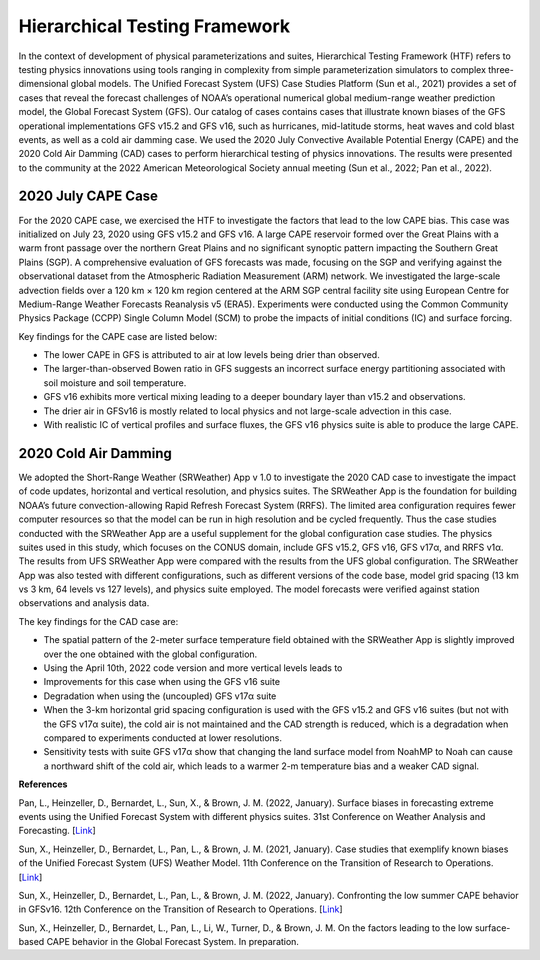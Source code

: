 .. Hierarchical Testing Framework documentation master file, created by
   sphinx-quickstart on Tue Jun  28 10:14 2022.
   You can adapt this file completely to your liking, but it should at least
   contain the root `toctree` directive.


.. _Hierarchical Testing Framework:
Hierarchical Testing Framework
=====================================

In the context of development of physical parameterizations and suites, Hierarchical Testing Framework (HTF) refers to testing physics innovations using tools ranging in complexity from simple parameterization simulators to complex three-dimensional global models. The Unified Forecast System (UFS) Case Studies Platform (Sun et al., 2021) provides a set of cases that reveal the forecast challenges of NOAA’s operational numerical global medium-range weather prediction model, the Global Forecast System (GFS). Our catalog of cases contains cases that illustrate known biases of the GFS operational implementations GFS v15.2 and GFS v16, such as hurricanes, mid-latitude storms, heat waves and cold blast events, as well as a cold air damming case. We used the 2020 July Convective Available Potential Energy (CAPE) and the 2020 Cold Air Damming (CAD) cases to perform hierarchical testing of physics innovations. The results were presented to the community at the 2022 American Meteorological Society annual meeting (Sun et al., 2022; Pan et al., 2022). 

..............................
2020 July CAPE Case
..............................

For the 2020 CAPE case, we exercised the HTF to investigate the factors that lead to the low CAPE bias. This case was initialized on July 23, 2020 using GFS v15.2 and GFS v16. A large CAPE reservoir formed over the Great Plains with a warm front passage over the northern Great Plains and no significant synoptic pattern impacting the Southern Great Plains (SGP). A comprehensive evaluation of GFS forecasts was made, focusing on the SGP and verifying against the observational dataset from the Atmospheric Radiation Measurement (ARM) network. We investigated the large-scale advection fields over a 120 km × 120 km region centered at the ARM SGP central facility site using European Centre for Medium-Range Weather Forecasts Reanalysis v5 (ERA5). Experiments were conducted using the Common Community Physics Package (CCPP) Single Column Model (SCM) to probe the impacts of initial conditions (IC) and surface forcing.

Key findings for the CAPE case are listed below:

- The lower CAPE in GFS is attributed to air at low levels being drier than observed.
- The larger-than-observed Bowen ratio in GFS suggests an incorrect surface energy partitioning associated with soil moisture and soil temperature. 
- GFS v16 exhibits more vertical mixing leading to a deeper boundary layer than v15.2 and observations.
- The drier air in GFSv16 is mostly related to local physics and not large-scale advection in this case.
- With realistic IC of vertical profiles and surface fluxes, the GFS v16 physics suite is able to produce the large CAPE.

..............................
2020 Cold Air Damming
..............................

We adopted the Short-Range Weather (SRWeather) App v 1.0 to investigate the 2020 CAD case to investigate the impact of code updates, horizontal and vertical resolution, and physics suites. The SRWeather App is the foundation for building NOAA’s future convection-allowing Rapid Refresh Forecast System (RRFS). The limited area configuration requires fewer computer resources so that the model can be run in high resolution and be cycled frequently. Thus the case studies conducted with the SRWeather App are a useful supplement for the global configuration case studies. The physics suites used in this study, which focuses on the CONUS domain, include GFS v15.2, GFS v16, GFS v17α, and RRFS v1α. The results from UFS SRWeather App were compared with the results from the UFS global configuration. The SRWeather App was also tested with different configurations, such as different versions of the code base, model grid spacing (13 km vs 3 km, 64 levels vs 127 levels), and physics suite employed. The model forecasts were verified against station observations and analysis data. 

The key findings for the CAD case are:

- The spatial pattern of the 2-meter surface temperature field obtained with the SRWeather App is slightly improved over the one obtained with the global configuration.
- Using the April 10th, 2022 code version and more vertical levels leads to
- Improvements for this case when using the GFS v16 suite
- Degradation when using the (uncoupled) GFS v17α suite
- When the 3-km horizontal grid spacing configuration is used with the GFS v15.2 and GFS v16 suites (but not with the GFS v17α suite), the cold air is not maintained and the CAD strength is reduced, which is a degradation when compared to experiments conducted at lower resolutions.
- Sensitivity tests with suite GFS v17α show that changing the land surface model from NoahMP to Noah can cause a northward shift of the cold air, which leads to a warmer 2-m temperature bias and a weaker CAD signal.

**References**

Pan, L., Heinzeller, D., Bernardet, L., Sun, X., & Brown, J. M. (2022, January). Surface biases in forecasting extreme events using the Unified Forecast System with different physics suites. 31st Conference on Weather Analysis and Forecasting. [`Link <https://ams.confex.com/ams/102ANNUAL/meetingapp.cgi/Paper/3917435>`_]

Sun, X., Heinzeller, D., Bernardet, L., Pan, L., & Brown, J. M. (2021, January). Case studies that exemplify known biases of the Unified Forecast System (UFS) Weather Model. 11th Conference on the Transition of Research to Operations. [`Link <https://ams.confex.com/ams/101ANNUAL/meetingapp.cgi/Paper/381125>`_]

Sun, X., Heinzeller, D., Bernardet, L., Pan, L., & Brown, J. M. (2022, January). Confronting the low summer CAPE behavior in GFSv16. 12th Conference on the Transition of Research to Operations. [`Link <https://ams.confex.com/ams/102ANNUAL/meetingapp.cgi/Paper/392453>`_]

Sun, X., Heinzeller, D., Bernardet, L., Pan, L., Li, W., Turner, D., & Brown, J. M. On the factors leading to the low surface-based CAPE behavior in the Global Forecast System. In preparation.




